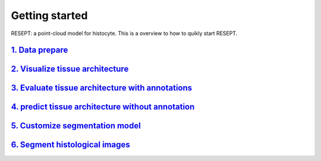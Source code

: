 Getting started
---------------

RESEPT: a point-cloud model for histocyte. This is a overview to how to quikly start RESEPT.

`1. Data prepare`_
**********************
`2. Visualize tissue architecture`_
**************************************
`3. Evaluate tissue architecture with annotations`_
****************************************************
`4. predict tissue architecture without annotation`_
****************************************************
`5. Customize segmentation model`_
****************************************************
`6. Segment histological images`_
****************************************************


.. _1. Data prepare: https://resept.readthedocs.io/en/latest/Data%20prepare.html
.. _2. Visualize tissue architecture: https://resept.readthedocs.io/en/latest/Visualize%20tissue%20architecture.html
.. _3. Evaluate tissue architecture with annotations: https://resept.readthedocs.io/en/latest/Evaluate%20tissue%20architecture%20with%20annotations.html
.. _4. predict tissue architecture without annotation: https://resept.readthedocs.io/en/latest/predict%20tissue%20architecture%20without%20annotation.html
.. _5. Customize segmentation model: https://resept.readthedocs.io/en/latest/Customize%20 segmentation%20model.html
.. _6. Segment histological images: https://resept.readthedocs.io/en/latest/Segment%20 histological%20images.html
